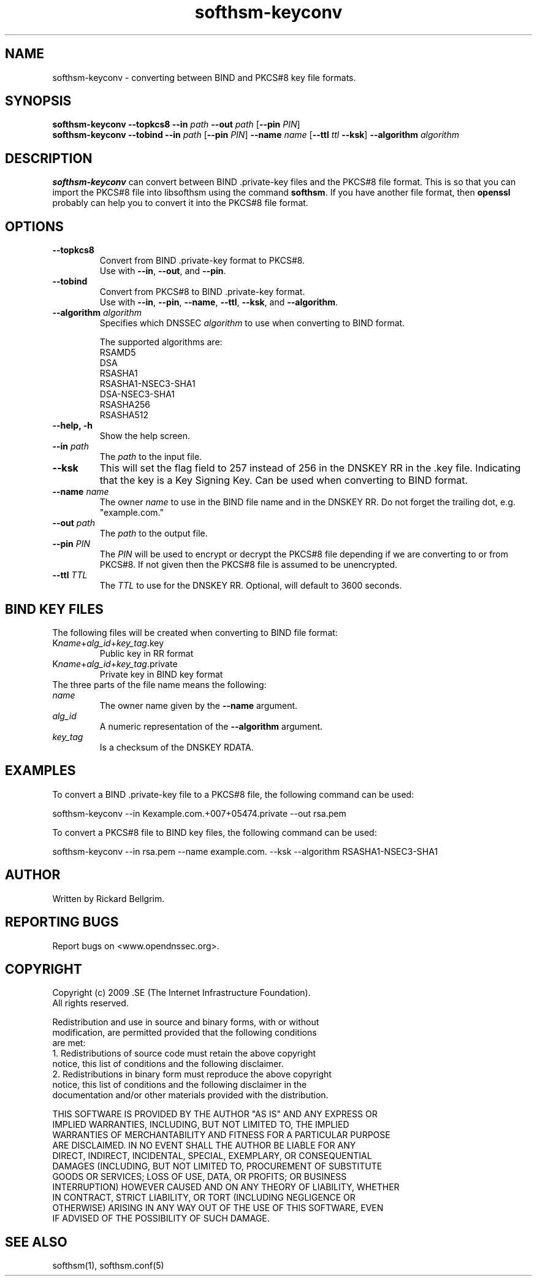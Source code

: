./" $Id$

.TH softhsm-keyconv 1 "17 December 2009"

.SH NAME
softhsm-keyconv \- converting between BIND and PKCS#8 key file formats.

.SH SYNOPSIS

.B softhsm-keyconv --topkcs8
\fB--in \fIpath\fR \fB--out \fIpath\fR [\fB--pin \fIPIN\fR]
.br
.B softhsm-keyconv --tobind
\fB--in \fIpath\fR [\fB--pin \fIPIN\fR] \fB--name \fIname\fR [\fB--ttl \fIttl\fR \fB--ksk\fR] \fB--algorithm \fIalgorithm\fR

.SH DESCRIPTION

\fBsofthsm-keyconv\fR can convert between BIND .private-key files and the PKCS#8 file format.
This is so that you can import the PKCS#8 file into libsofthsm using the command \fBsofthsm\fR.
If you have another file format, then \fBopenssl\fR probably can help you to convert it into the PKCS#8 file format.

.SH OPTIONS

.TP
.TP
\fB--topkcs8\fR
Convert from BIND .private-key format to PKCS#8.
.br
Use with \fB--in\fR, \fB--out\fR, and \fB--pin\fR.

.TP
\fB--tobind\fR
Convert from PKCS#8 to BIND .private-key format.
.br
Use with \fB--in\fR, \fB--pin\fR, \fB--name\fR, \fB--ttl\fR, \fB--ksk\fR, and \fB--algorithm\fR.

.TP
\fB--algorithm \fIalgorithm\fR
Specifies which DNSSEC \fIalgorithm\fR to use when converting to BIND format.

The supported algorithms are:
    RSAMD5
    DSA
    RSASHA1
    RSASHA1-NSEC3-SHA1
    DSA-NSEC3-SHA1
    RSASHA256
    RSASHA512

.TP
\fB--help, -h\fR
Show the help screen.

.TP
\fB--in \fIpath\fR
The \fIpath\fR to the input file.

.TP
\fB--ksk\fR
This will set the flag field to 257 instead of 256 in the DNSKEY RR in the .key file.
Indicating that the key is a Key Signing Key. Can be used when converting to BIND format.

.TP
\fB--name \fIname\fR
The owner \fIname\fR to use in the BIND file name and in the DNSKEY RR.
Do not forget the trailing dot, e.g. "example.com."

.TP
\fB--out \fIpath\fR
The \fIpath\fR to the output file.

.TP
\fB--pin \fIPIN\fR
The \fIPIN\fR will be used to encrypt or decrypt the PKCS#8 file depending if we are converting to or from PKCS#8.
If not given then the PKCS#8 file is assumed to be unencrypted.

.TP
\fB--ttl \fITTL\fR
The \fITTL\fR to use for the DNSKEY RR. Optional, will default to 3600 seconds.

.SH BIND KEY FILES

The following files will be created when converting to BIND file format:
.TP
K\fIname\fR+\fIalg_id\fR+\fIkey_tag\fR.key
Public key in RR format
.TP
K\fIname\fR+\fIalg_id\fR+\fIkey_tag\fR.private
Private key in BIND key format

.TP
The three parts of the file name means the following:
.TP
    \fIname\fR
The owner name given by the \fB--name\fR argument.
.TP
    \fIalg_id\fR
A numeric representation of the \fB--algorithm\fR argument.
.TP
    \fIkey_tag\fR
Is a checksum of the DNSKEY RDATA.

.SH EXAMPLES

To convert a BIND .private-key file to a PKCS#8 file, the following command can be used:

    softhsm-keyconv --in Kexample.com.+007+05474.private --out rsa.pem

To convert a PKCS#8 file to BIND key files, the following command can be used:

    softhsm-keyconv --in rsa.pem --name example.com. --ksk --algorithm RSASHA1-NSEC3-SHA1

.SH AUTHOR

Written by Rickard Bellgrim.

.SH REPORTING BUGS

Report bugs on <www.opendnssec.org>. 

.SH COPYRIGHT

Copyright (c) 2009 .SE (The Internet Infrastructure Foundation).
.br
All rights reserved.

Redistribution and use in source and binary forms, with or without
.br
modification, are permitted provided that the following conditions
.br
are met:
.br
1. Redistributions of source code must retain the above copyright
.br
   notice, this list of conditions and the following disclaimer.
.br
2. Redistributions in binary form must reproduce the above copyright
.br
   notice, this list of conditions and the following disclaimer in the
.br
   documentation and/or other materials provided with the distribution.

THIS SOFTWARE IS PROVIDED BY THE AUTHOR "AS IS" AND ANY EXPRESS OR
.br
IMPLIED WARRANTIES, INCLUDING, BUT NOT LIMITED TO, THE IMPLIED
.br
WARRANTIES OF MERCHANTABILITY AND FITNESS FOR A PARTICULAR PURPOSE
.br
ARE DISCLAIMED. IN NO EVENT SHALL THE AUTHOR BE LIABLE FOR ANY
.br
DIRECT, INDIRECT, INCIDENTAL, SPECIAL, EXEMPLARY, OR CONSEQUENTIAL
.br
DAMAGES (INCLUDING, BUT NOT LIMITED TO, PROCUREMENT OF SUBSTITUTE
.br
GOODS OR SERVICES; LOSS OF USE, DATA, OR PROFITS; OR BUSINESS
.br
INTERRUPTION) HOWEVER CAUSED AND ON ANY THEORY OF LIABILITY, WHETHER
.br
IN CONTRACT, STRICT LIABILITY, OR TORT (INCLUDING NEGLIGENCE OR
.br
OTHERWISE) ARISING IN ANY WAY OUT OF THE USE OF THIS SOFTWARE, EVEN
.br
IF ADVISED OF THE POSSIBILITY OF SUCH DAMAGE.

.SH "SEE ALSO"
softhsm(1), softhsm.conf(5)
